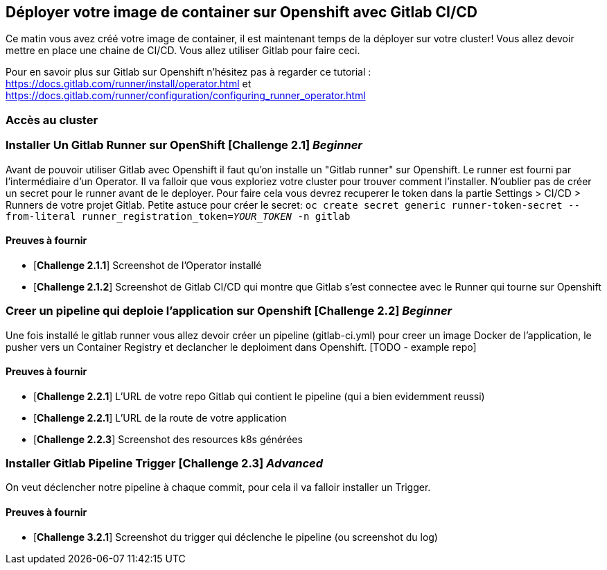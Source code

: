 == Déployer votre image de container sur Openshift avec Gitlab CI/CD

Ce matin vous avez créé votre image de container, il est maintenant temps de la déployer sur votre cluster! 
Vous allez devoir mettre en place une chaine de CI/CD. Vous allez utiliser Gitlab pour faire ceci.

Pour en savoir plus sur Gitlab sur Openshift n'hésitez pas à regarder ce tutorial : https://docs.gitlab.com/runner/install/operator.html et
https://docs.gitlab.com/runner/configuration/configuring_runner_operator.html

=== Accès au cluster 


=== Installer Un Gitlab Runner sur OpenShift [*Challenge 2.1*]  __Beginner__

Avant de pouvoir utiliser Gitlab avec Openshift il faut qu'on installe un "Gitlab runner" sur Openshift.  Le runner est fourni par l'intermédiaire d'un Operator. Il va falloir que vous exploriez votre cluster pour trouver comment l'installer. 
N'oublier pas de créer un secret pour le runner avant de le deployer.  Pour faire cela vous devrez recuperer le token dans la partie Settings > CI/CD > Runners de votre projet Gitlab.  Petite astuce pour créer le secret: `oc create secret generic runner-token-secret --from-literal runner_registration_token=__YOUR_TOKEN__ -n gitlab`

==== Preuves à fournir 

* [*Challenge 2.1.1*] Screenshot de l'Operator installé
* [*Challenge 2.1.2*] Screenshot de Gitlab CI/CD qui montre que Gitlab s'est connectee avec le Runner qui tourne sur Openshift

=== Creer un pipeline qui deploie l'application sur Openshift [*Challenge 2.2*]  __Beginner__

Une fois installé le gitlab runner vous allez devoir créer un pipeline (gitlab-ci.yml) pour creer un image Docker de l'application, le pusher vers un Container Registry et declancher le deploiment dans Openshift.  [TODO - example repo]

==== Preuves à fournir 

* [*Challenge 2.2.1*] L'URL de votre repo Gitlab qui contient le pipeline (qui a bien evidemment reussi)
* [*Challenge 2.2.1*] L'URL de la route de votre application
* [*Challenge 2.2.3*] Screenshot des resources k8s générées 

=== Installer Gitlab Pipeline Trigger [*Challenge 2.3*] __Advanced__

On veut déclencher notre pipeline à chaque commit, pour cela il va falloir installer un Trigger.

==== Preuves à fournir 

* [*Challenge 3.2.1*] Screenshot du trigger qui déclenche le pipeline (ou screenshot du log)

